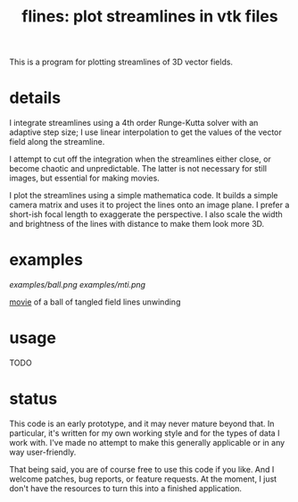 #+TITLE: flines: plot streamlines in vtk files

This is a program for plotting streamlines of 3D vector fields.  

* details
  I integrate streamlines using a 4th order Runge-Kutta solver with
  an adaptive step size; I use linear interpolation to get the values
  of the vector field along the streamline.

  I attempt to cut off the integration when the streamlines either
  close, or become chaotic and unpredictable.  The latter is not
  necessary for still images, but essential for making movies.

  I plot the streamlines using a simple mathematica code.  It builds
  a simple camera matrix and uses it to project the lines onto an
  image plane.  I prefer a short-ish focal length to exaggerate the
  perspective.  I also scale the width and brightness of the lines
  with distance to make them look more 3D.

* examples
  [[examples/ball.png]]
  [[examples/mti.png]]

  [[http://astro.berkeley.edu/~mkmcc/spaghetti.mov][movie]] of a ball of tangled field lines unwinding

* usage
  TODO

* status
  This code is an early prototype, and it may never mature beyond
  that.  In particular, it's written for my own working style and for
  the types of data I work with.  I've made no attempt to make this
  generally applicable or in any way user-friendly.

  That being said, you are of course free to use this code if you
  like.  And I welcome patches, bug reports, or feature requests.  At
  the moment, I just don't have the resources to turn this into a
  finished application.
